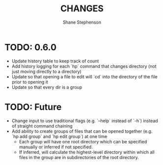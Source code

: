 #+title: CHANGES
#+author: Shane Stephenson

* TODO: 0.6.0
  - Update history table to keep track of count
  - Add history logging for each `hp` command that changes directory (not just moving directly to a directory)
  - Update so that opening a file to edit will `cd` into the directory of the file prior to opening it
  - Update so that every dir is a group

* TODO: Future
   - Change input to use traditional flags (e.g. `--help` instead of `-h`) instead of straight command chaining
   - Add ability to create groups of files that can be opened together (e.g. `hp add group` and `hp edit group`) at one time
     - Each group will have one root directory which can be specified manually or inferred if not specified.
     - If inferred, will calculate the highest-level directory within which all files in the group are in subdirectories of the root directory.


